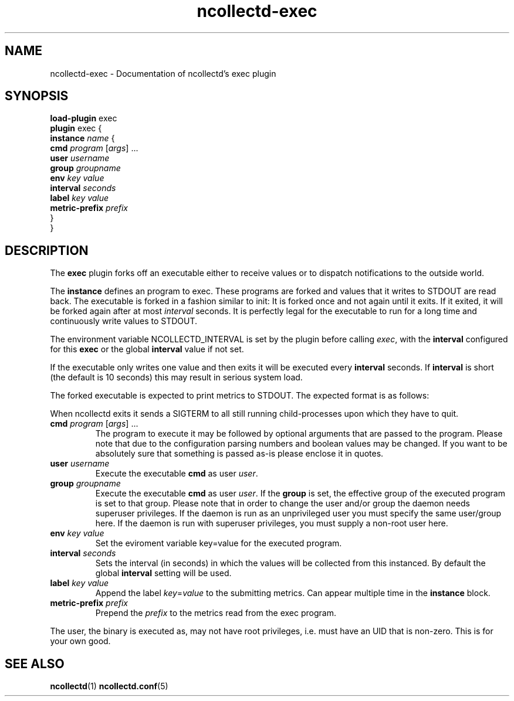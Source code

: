 .\" SPDX-License-Identifier: GPL-2.0-only
.TH ncollectd-exec 5 "@NCOLLECTD_DATE@" "@NCOLLECTD_VERSION@" "ncollectd exec man page"
.SH NAME
ncollectd-exec \- Documentation of ncollectd's exec plugin
.SH SYNOPSIS
\fBload-plugin\fP exec
.br
\fBplugin\fP exec {
    \fBinstance\fP \fIname\fP {
        \fBcmd\fP \fIprogram\fP [\fIargs\fP] ...
        \fBuser\fP \fIusername\fP
        \fBgroup\fP \fIgroupname\fP
        \fBenv\fP \fIkey\fP \fIvalue\fP
        \fBinterval\fP \fIseconds\fP
        \fBlabel\fP \fIkey\fP \fIvalue\fP
        \fBmetric-prefix\fP \fIprefix\fP
    }
.br
}
.SH DESCRIPTION
The \fBexec\fP plugin forks off an executable either to receive values or to
dispatch notifications to the outside world.
.PP
The \fBinstance\fP defines an program to exec.
These programs are forked and values that it writes to \f(CWSTDOUT\fP are read back.
The executable is forked in a fashion similar to \f(CWinit\fP: It is forked once and
not again until it exits. If it exited, it will be forked again after at most
\fIinterval\fP seconds. It is perfectly legal for the executable to run for a long
time and continuously write values to \f(CWSTDOUT\fP.
.PP
The environment variable \f(CWNCOLLECTD_INTERVAL\fP is set by the plugin before
calling \fIexec\fP, with the \fBinterval\fP configured for this \fBexec\fP or
the global \fBinterval\fP value if not set.
.PP
If the executable only writes one value and then exits it will be
executed every \fBinterval\fP seconds. If \fBinterval\fP is short (the default is 10
seconds) this may result in serious system load.
.PP
The forked executable is expected to print metrics to \f(WCSTDOUT\fP. The expected
format is as follows:
.PP
When ncollectd exits it sends a \f(CWSIGTERM\fP to all still running
child-processes upon which they have to quit.
.TP
\fBcmd\fP \fIprogram\fP [\fIargs\fP] ...
The program to execute it may be followed by optional arguments that are passed to the
program. Please note that due to the configuration parsing numbers and boolean
values may be changed. If you want to be absolutely sure that something is
passed as-is please enclose it in quotes.
.TP
\fBuser\fP \fIusername\fP
Execute the executable \fBcmd\fP as user \fIuser\fP.
.TP
\fBgroup\fP \fIgroupname\fP
Execute the executable \fBcmd\fP as user \fIuser\fP.
If the \fBgroup\fP is set, the effective group of the executed program is set to that group.
Please note that in order to change the user and/or group the daemon needs
superuser privileges. If the daemon is run as an unprivileged user you must
specify the same user/group here. If the daemon is run with superuser
privileges, you must supply a non-root user here.
.TP
\fBenv\fP \fIkey\fP \fIvalue\fP
Set the eviroment variable \f(CWkey=value\fP for the executed program.
.TP
\fBinterval\fP \fIseconds\fP
Sets the interval (in seconds) in which the values will be collected from this
instanced. By default the global \fBinterval\fP setting will be used.
.TP
\fBlabel\fP \fIkey\fP \fIvalue\fP
Append the label \fIkey\fP=\fIvalue\fP to the submitting metrics. Can appear
multiple time in the \fBinstance\fP block.
.TP
\fBmetric-prefix\fP \fIprefix\fP
Prepend the \fIprefix\fP to the metrics read from the exec program.
.PP
The user, the binary is executed as, may not have root privileges, i.e.
must have an UID that is non-zero. This is for your own good.
.SH "SEE ALSO"
.BR ncollectd (1)
.BR ncollectd.conf (5)
